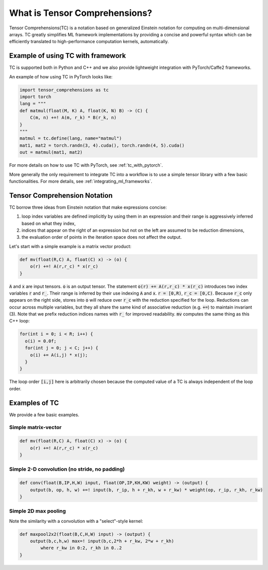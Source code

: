 What is Tensor Comprehensions?
==============================

Tensor Comprehensions(TC) is a notation based on generalized Einstein notation
for computing on multi-dimensional arrays. TC greatly simplifies ML framework
implementations by providing a concise and powerful syntax which can be efficiently
translated to high-performance computation kernels, automatically.

Example of using TC with framework
----------------------------------

TC is supported both in Python and C++ and we also provide lightweight integration
with PyTorch/Caffe2 frameworks.

An example of how using TC in PyTorch looks like:

.. code-block:: python

    import tensor_comprehensions as tc
    import torch
    lang = """
    def matmul(float(M, K) A, float(K, N) B) -> (C) {
        C(m, n) +=! A(m, r_k) * B(r_k, n)
    }
    """
    matmul = tc.define(lang, name="matmul")
    mat1, mat2 = torch.randn(3, 4).cuda(), torch.randn(4, 5).cuda()
    out = matmul(mat1, mat2)


For more details on how to use TC with PyTorch, see :ref:`tc_with_pytorch`.

More generally the only requirement to integrate TC into a workflow is to use a
simple tensor library with a few basic functionalities. For more details, see
:ref:`integrating_ml_frameworks`.

.. _tc_einstein_notation:

Tensor Comprehension Notation
-----------------------------
TC borrow three ideas from Einstein notation that make expressions concise:

1. loop index variables are defined implicitly by using them in an expression and their range is aggressively inferred based on what they index,
2. indices that appear on the right of an expression but not on the left are assumed to be reduction dimensions,
3. the evaluation order of points in the iteration space does not affect the output.

Let's start with a simple example is a matrix vector product:

.. code::

    def mv(float(R,C) A, float(C) x) -> (o) {
        o(r) +=! A(r,r_c) * x(r_c)
    }

:code:`A` and :code:`x` are input tensors. :code:`o` is an output tensor.
The statement :code:`o(r) += A(r,r_c) * x(r_c)` introduces two index variables :code:`r` and :code:`r_`.
Their range is inferred by their use indexing :code:`A` and :code:`x`. :code:`r = [0,R)`, :code:`r_c = [0,C)`.
Because :code:`r_c` only appears on the right side,
stores into :code:`o` will reduce over :code:`r_c` with the reduction specified for the loop.
Reductions can occur across multiple variables, but they all share the same kind of associative reduction (e.g. :code:`+=`)
to maintain invariant (3). Note that we prefix reduction indices names with
:code:`r_` for improved readability. :code:`mv` computes the same thing as this C++ loop:

.. code::

    for(int i = 0; i < R; i++) {
      o(i) = 0.0f;
      for(int j = 0; j < C; j++) {
        o(i) += A(i,j) * x(j);
      }
    }

The loop order :code:`[i,j]` here is arbitrarily chosen because the computed value of a TC is always independent of the loop order.

Examples of TC
--------------

We provide a few basic examples.

Simple matrix-vector
^^^^^^^^^^^^^^^^^^^^

.. code::

    def mv(float(R,C) A, float(C) x) -> (o) {
        o(r) +=! A(r,r_c) * x(r_c)
    }

Simple 2-D convolution (no stride, no padding)
^^^^^^^^^^^^^^^^^^^^^^^^^^^^^^^^^^^^^^^^^^^^^^

.. code::

    def conv(float(B,IP,H,W) input, float(OP,IP,KH,KW) weight) -> (output) {
        output(b, op, h, w) +=! input(b, r_ip, h + r_kh, w + r_kw) * weight(op, r_ip, r_kh, r_kw)
    }

Simple 2D max pooling
^^^^^^^^^^^^^^^^^^^^^^

Note the similarity with a convolution with a "select"-style kernel:

.. code::

    def maxpool2x2(float(B,C,H,W) input) -> (output) {
        output(b,c,h,w) max=! input(b,c,2*h + r_kw, 2*w + r_kh)
            where r_kw in 0:2, r_kh in 0..2
    }
